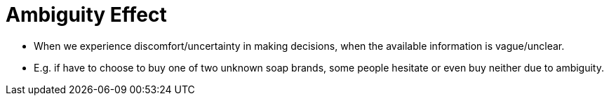 = Ambiguity Effect

* When we experience discomfort/uncertainty in making decisions, when the available information is vague/unclear.
* E.g. if have to choose to buy one of two unknown soap brands, some people hesitate or even buy neither due to ambiguity.